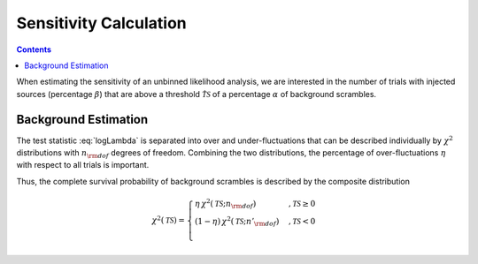 .. Coenders documentation master file, created by
   sphinx-quickstart on Mon Jul  7 04:59:51 2014.
   You can adapt this file completely to your liking, but it should at least
   contain the root `toctree` directive.

Sensitivity Calculation
========================

.. contents::

When estimating the sensitivity of an unbinned likelihood analysis,
we are interested in the number of trials with injected sources
(percentage :math:`\beta`) that are above a threshold :math:`\hat{\mathcal{TS}}`
of a percentage :math:`\alpha` of background scrambles.

.. _twoside_chi2:

Background Estimation
----------------------

The test statistic :eq:`logLambda` is separated into over and under-fluctuations
that can be described individually by :math:`\chi^2` distributions with
:math:`n_{\rm dof}` degrees of freedom. Combining the two distributions, the
percentage of over-fluctuations :math:`\eta` with respect to all trials is important.

Thus, the complete survival probability of background scrambles is described by the
composite distribution

.. math::

    \chi^2\left(\mathcal{TS}\right) =
    \begin{cases}
        \eta\,\chi^2\left(\mathcal{TS};n_{\rm dof}\right)&,\mathcal{TS}\geq 0\\
        \left(1-\eta\right)\,\chi^2\left(\mathcal{TS};n'_{\rm dof}\right)&,\mathcal{TS}<0\\
    \end{cases}


